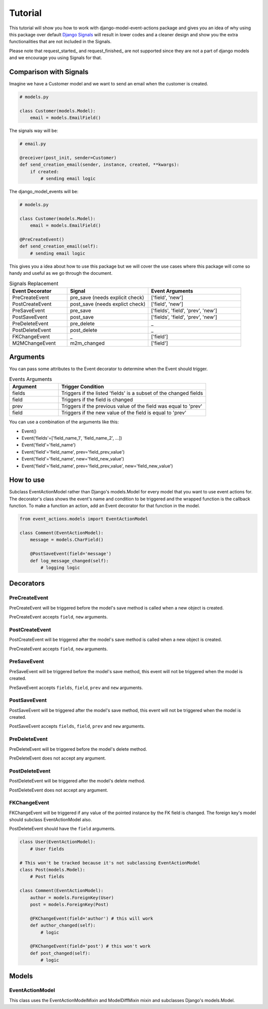 ========
Tutorial
========

This tutorial will show you how to work with django-model-event-actions package
and gives you an idea of why using this package over default `Django Signals`_ will
result in lower codes and a cleaner design and show you the extra functionalities
that are not included in the Signals.

Please note that request_started_ and request_finished_ are not supported since they
are not a part of django models and we encourage you using Signals for that.

.. _Django Signals: https://docs.djangoproject.com/en/3.2/topics/signals/
.. _request_started:: https://docs.djangoproject.com/en/3.2/ref/signals/#django.core.signals.request_started/
.. _request_finished:: https://docs.djangoproject.com/en/3.2/ref/signals/#django.core.signals.request_finished


Comparison with Signals
==========

Imagine we have a Customer model and we want to send an email when the customer is created.

.. code-block:: python

    # models.py

    class Customer(models.Model):
        email = models.EmailField()


The signals way will be:

.. code-block:: python

    # email.py

    @receiver(post_init, sender=Customer)
    def send_creation_email(sender, instance, created, **kwargs):
        if created:
            # sending email logic



The django_model_events will be:

.. code-block:: python

    # models.py

    class Customer(models.Model):
        email = models.EmailField()

    @PreCreateEvent()
    def send_creation_email(self):
        # sending email logic

This gives you a idea about how to use this package but we will cover the use cases where
this package will come so handy and useful as we go through the document.

.. list-table:: Signals Replacement
   :widths: 25 35 40
   :header-rows: 1

   * - Event Decorator
     - Signal
     - Event Arguments
   * - PreCreateEvent
     - pre_save (needs explicit check)
     - ['field', 'new']
   * - PostCreateEvent
     - post_save (needs explict check)
     - ['field', 'new']
   * - PreSaveEvent
     - pre_save
     - ['fields', 'field', 'prev', 'new']
   * - PostSaveEvent
     - post_save
     - ['fields', 'field', 'prev', 'new']
   * - PreDeleteEvent
     - pre_delete
     - _
   * - PostDeleteEvent
     - post_delete
     - _
   * - FKChangeEvent
     - _
     - ['field']
   * - M2MChangeEvent
     - m2m_changed
     - ['field']


Arguments
=========
You can pass some attributes to the Event decorator to determine when the Event should trigger.

.. list-table:: Events Arguments
   :widths: 25 75
   :header-rows: 1

   * - Argument
     - Trigger Condition
   * - fields
     - Triggers if the listed 'fields' is a subset of the changed fields
   * - field
     - Triggers if the field is changed
   * - prev
     - Triggers if the previous value of the field was equal to 'prev'
   * - field
     - Triggers if the new value of the field is equal to 'prev'




You can use a combination of the arguments like this:

- Event()
- Event('fields'=['field_name_1', 'field_name_2', ...])
- Event('field'='field_name')
- Event('field'='field_name', prev='field_prev_value')
- Event('field'='field_name', new='field_new_value')
- Event('field'='field_name', prev='field_prev_value', new='field_new_value')


How to use
==========
Subclass EventActionModel rather than Django's models.Model for every model that you want
to use event actions for. The decorator's class shows the event's name and condition to be triggered
and the wrapped function is the callback function.
To make a function an action, add an Event decorator for that function in the model.

.. code-block:: python

    from event_actions.models import EventActionModel

    class Comment(EventActionModel):
        message = models.CharField()

        @PostSaveEvent(field='message')
        def log_message_changed(self):
            # logging logic

Decorators
==========

PreCreateEvent
++++++++++++++
PreCreateEvent will be triggered before the model's save method is called when a new object is created.

PreCreateEvent accepts ``field``, ``new`` arguments.

PostCreateEvent
+++++++++++++++
PostCreateEvent will be triggered after the model's save method is called when a new object is created.

PreCreateEvent accepts ``field``, ``new`` arguments.

PreSaveEvent
++++++++++++
PreSaveEvent will be triggered before the model's save method, this event will not be triggered
when the model is created.

PreSaveEvent accepts ``fields``, ``field``, ``prev`` and ``new`` arguments.

PostSaveEvent
+++++++++++++
PostSaveEvent will be triggered after the model's save method, this event will not be triggered
when the model is created.

PostSaveEvent accepts ``fields``, ``field``, ``prev`` and ``new`` arguments.


PreDeleteEvent
++++++++++++++
PreDeleteEvent will be triggered before the model's delete method.

PreDeleteEvent does not accept any argument.


PostDeleteEvent
+++++++++++++++
PostDeleteEvent will be triggered after the model's delete method.

PostDeleteEvent does not accept any argument.

FKChangeEvent
+++++++++++++
FKChangeEvent will be triggered if any value of the pointed instance by the FK field is changed.
The foreign key's model should subclass EventActionModel also.

PostDeleteEvent should have the ``field`` arguments.

.. code-block:: python

    class User(EventActionModel):
        # User fields

    # This won't be tracked because it's not subclassing EventActionModel
    class Post(models.Model):
        # Post fields

    class Comment(EventActionModel):
        author = models.ForeignKey(User)
        post = models.ForeignKey(Post)

        @FKChangeEvent(field='author') # this will work
        def author_changed(self):
            # logic

        @FKChangeEvent(field='post') # this won't work
        def post_changed(self):
            # logic

Models
=================

EventActionModel
++++++++++++++++

This class uses the EventActionModelMixin and ModelDiffMixin mixin and subclasses Django's models.Model.




